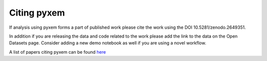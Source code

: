 Citing pyxem
=============
If analysis using pyxem forms a part of published work please cite the work using the DOI
10.5281/zenodo.2649351.

In addition if you are releasing the data and code related to the work please add the link to the data
on the Open Datasets page.  Consider adding a new demo notebook as well if you are using a novel workflow.

A list of papers citing pyxem can be found `here <https://scholar.google.com/scholar?q=pyxem>`_